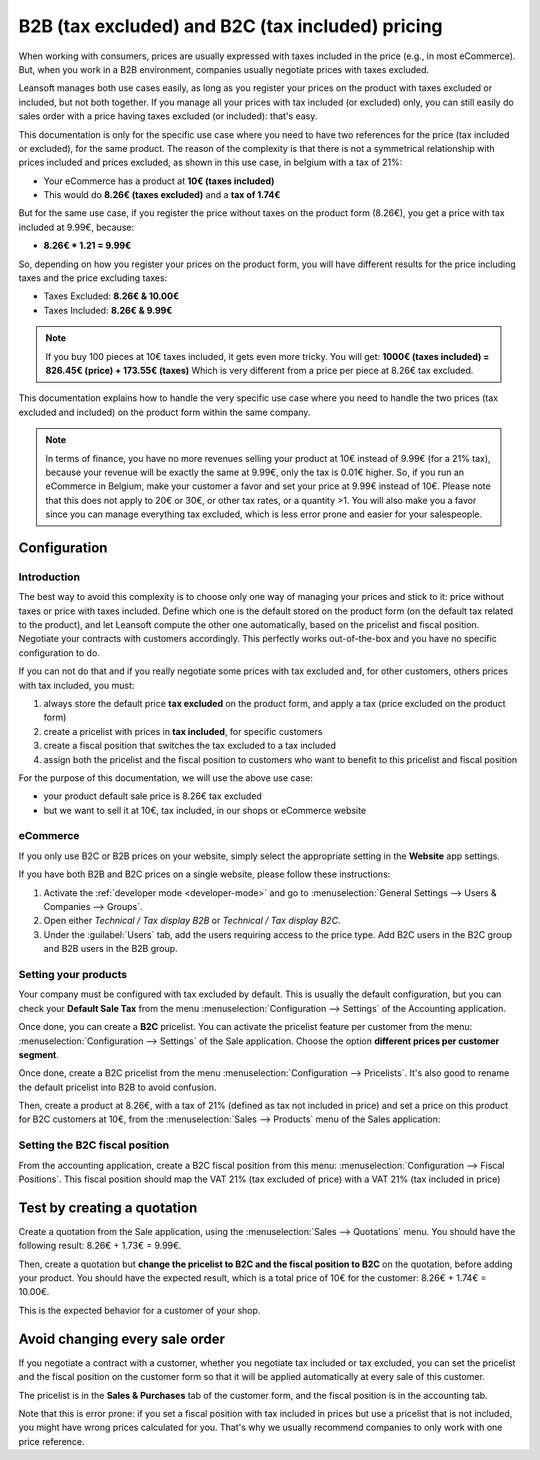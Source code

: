 =================================================
B2B (tax excluded) and B2C (tax included) pricing
=================================================

When working with consumers, prices are usually expressed with taxes
included in the price (e.g., in most eCommerce). But, when you work in a
B2B environment, companies usually negotiate prices with taxes excluded.

Leansoft manages both use cases easily, as long as you register your prices
on the product with taxes excluded or included, but not both together.
If you manage all your prices with tax included (or excluded) only, you
can still easily do sales order with a price having taxes excluded (or
included): that's easy.

This documentation is only for the specific use case where you need to
have two references for the price (tax included or excluded), for the
same product. The reason of the complexity is that there is not a
symmetrical relationship with prices included and prices excluded, as
shown in this use case, in belgium with a tax of 21%:

-  Your eCommerce has a product at **10€ (taxes included)**

-  This would do **8.26€ (taxes excluded)** and a **tax of 1.74€**

But for the same use case, if you register the price without taxes on
the product form (8.26€), you get a price with tax included at 9.99€,
because:

-  **8.26€ \* 1.21 = 9.99€**

So, depending on how you register your prices on the product form, you
will have different results for the price including taxes and the price
excluding taxes:

-  Taxes Excluded: **8.26€ & 10.00€**

-  Taxes Included: **8.26€ & 9.99€**

.. note::
  If you buy 100 pieces at 10€ taxes included, it gets even more
  tricky. You will get: **1000€ (taxes included) = 826.45€ (price) +
  173.55€ (taxes)** Which is very different from a price per piece at
  8.26€ tax excluded.

This documentation explains how to handle the very specific use case
where you need to handle the two prices (tax excluded and included) on
the product form within the same company.

.. note::
  In terms of finance, you have no more revenues selling your
  product at 10€ instead of 9.99€ (for a 21% tax), because your revenue
  will be exactly the same at 9.99€, only the tax is 0.01€ higher. So, if
  you run an eCommerce in Belgium, make your customer a favor and set your
  price at 9.99€ instead of 10€. Please note that this does not apply to
  20€ or 30€, or other tax rates, or a quantity >1. You will also make you
  a favor since you can manage everything tax excluded, which is less
  error prone and easier for your salespeople.

Configuration
=============

Introduction
------------

The best way to avoid this complexity is to choose only one way of
managing your prices and stick to it: price without taxes or price with
taxes included. Define which one is the default stored on the product
form (on the default tax related to the product), and let Leansoft compute
the other one automatically, based on the pricelist and fiscal position.
Negotiate your contracts with customers accordingly. This perfectly
works out-of-the-box and you have no specific configuration to do.

If you can not do that and if you really negotiate some prices with tax
excluded and, for other customers, others prices with tax included, you
must:

#.  always store the default price **tax excluded** on the product form, and
    apply a tax (price excluded on the product form)

#.  create a pricelist with prices in **tax included**, for specific
    customers

#.  create a fiscal position that switches the tax excluded to a tax
    included

#.  assign both the pricelist and the fiscal position to customers who
    want to benefit to this pricelist and fiscal position

For the purpose of this documentation, we will use the above use case:

-   your product default sale price is 8.26€ tax excluded

-   but we want to sell it at 10€, tax included, in our shops or
    eCommerce website

.. _b2b_b2c/ecommerce:

eCommerce
---------

If you only use B2C or B2B prices on your website, simply select the appropriate setting in the
**Website** app settings.

If you have both B2B and B2C prices on a single website, please follow these instructions:

#. Activate the :ref:`developer mode <developer-mode>` and go to :menuselection:`General Settings
   --> Users & Companies --> Groups`.
#. Open either `Technical / Tax display B2B` or `Technical / Tax display B2C`.
#. Under the :guilabel:`Users` tab, add the users requiring access to the price type. Add B2C users
   in the B2C group and B2B users in the B2B group.

Setting your products
---------------------

Your company must be configured with tax excluded by default. This is
usually the default configuration, but you can check your **Default Sale
Tax** from the menu :menuselection:`Configuration --> Settings`
of the Accounting application.

.. image:: B2B_B2C/price_B2C_B2B01.png
  :align: center

Once done, you can create a **B2C** pricelist. You can activate the
pricelist feature per customer from the menu:
:menuselection:`Configuration --> Settings` of the Sale application.
Choose the option **different prices per customer segment**.

Once done, create a B2C pricelist from the menu
:menuselection:`Configuration --> Pricelists`.
It's also good to rename the default pricelist into B2B to avoid confusion.

Then, create a product at 8.26€, with a tax of 21% (defined as tax not
included in price) and set a price on this product for B2C customers at
10€, from the :menuselection:`Sales --> Products`
menu of the Sales application:

.. image:: B2B_B2C/price_B2C_B2B02.png
  :align: center

Setting the B2C fiscal position
-------------------------------

From the accounting application, create a B2C fiscal position from this
menu: :menuselection:`Configuration --> Fiscal Positions`.
This fiscal position should map the VAT 21% (tax excluded of price)
with a VAT 21% (tax included in price)

.. image:: B2B_B2C/price_B2C_B2B03.png
  :align: center

Test by creating a quotation
============================

Create a quotation from the Sale application, using the
:menuselection:`Sales --> Quotations` menu. You should have the
following result: 8.26€ + 1.73€ = 9.99€.

.. image:: B2B_B2C/price_B2C_B2B04.png
  :align: center

Then, create a quotation but **change the pricelist to B2C and the
fiscal position to B2C** on the quotation, before adding your product.
You should have the expected result, which is a total price of 10€ for
the customer: 8.26€ + 1.74€ = 10.00€.

.. image:: B2B_B2C/price_B2C_B2B05.png
  :align: center

This is the expected behavior for a customer of your shop.

Avoid changing every sale order
===============================

If you negotiate a contract with a customer, whether you negotiate tax
included or tax excluded, you can set the pricelist and the fiscal
position on the customer form so that it will be applied automatically
at every sale of this customer.

The pricelist is in the **Sales & Purchases** tab of the customer form,
and the fiscal position is in the accounting tab.

Note that this is error prone: if you set a fiscal position with tax
included in prices but use a pricelist that is not included, you might
have wrong prices calculated for you. That's why we usually recommend
companies to only work with one price reference.
